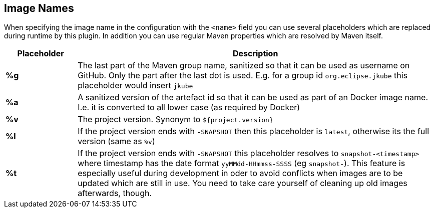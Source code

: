 [[image-name]]
== Image Names
When specifying the image name in the configuration with the `<name>` field you can use several placeholders which are replaced during runtime by this plugin. In addition you can use regular Maven properties which are resolved by Maven itself.

[cols="1,5"]
|===
| Placeholder | Description

| *%g*
| The last part of the Maven group name, sanitized so that it can be used as username on GitHub. Only the part after the last dot is used. E.g. for a group id `org.eclipse.jkube` this placeholder would insert `jkube`

| *%a*
| A sanitized version of the artefact id so that it can be used as part of an Docker image name. I.e. it is converted to all lower case (as required by Docker)

| *%v*
| The project version. Synonym to `${project.version}`

| *%l*
| If the project version ends with `-SNAPSHOT` then this placeholder is `latest`, otherwise its the full version (same as `%v`)

| *%t*
| If the project version ends with `-SNAPSHOT` this placeholder resolves to `snapshot-<timestamp>` where timestamp has the date format `yyMMdd-HHmmss-SSSS` (eg `snapshot-`). This feature is especially useful during development in oder to avoid conflicts when images are to be updated which are still in use. You need to take care yourself of cleaning up old images afterwards, though.
|===

ifeval::["{goal-prefix}" == "k8s"]
[[container-name]]
== Container Names

Similar to image name placeholders, for starting and stopping containers and alternate set of placeholders can be configured in order to the name the containers to create.

These placeholders can be used in the top-level configuration value `containerNamePattern` which is used globally for every container that is created.
This global pattern can be overwritten individually by each image's <<config-image-run, *run*>> configuration.
If neither is given, then by default the pattern `%n-%i` is used.

When specifying the container name pattern the following placeholders can be used:

[cols="1,5"]
|===
| Placeholder | Description

| *%a*
| The `<alias>` of an image which must be set. The alias is set in the top-level image configuration

| *%n*
| A sanitized version of the imag's short name from which this container is created. "Sanitized" means that any non letter, digit, dot or dash is replaced by an underscore.

| *%t*
| The build time stamp. This is the timestamp which created during the building of an image and locally cached. A rebuild of the image will update the timestamp.

| *%i*
| An index which is incremented if a container has already been created. With this parameter it is easily possible to have multiple, similar containers. See the example below for more details.

|===

You can combine the placeholders in any combination and will be resolved during `{plugin}:start`, `{plugin}:stop` and `{plugin}:watch`.

The following example is using a container name pattern of `%n-%i` which is also the default.
Given an image `fabric8io/dmp-sample-jolokia:latest`, then during `mvn {plugin}:start` a container with the name `dmp-sample-jolokia-1` is first tried.
If there is already a container with this name, then `dmp-sample-jolokia-2` is the second attempt.
This goes on until a "free" name is found.

Similar, when stopping containers with `mvn {plugin}:stop` then only the container with the highest index is stopped.
However, if you don't use an index via `%i` then _all_ containers started with `{plugin}:start` are stopped.
Use `mvn {plugin}:stop -Ddocker.allContainers` to also stop every container named via a `%i` pattern.
endif::[]
